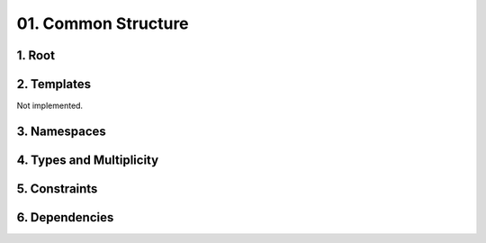 01. Common Structure
==================================================

1. Root
--------------------------------------------------

.. diagram:: 1. Root
   :model: uml

2. Templates
------------

Not implemented.

3. Namespaces
--------------------------------------------------

.. diagram:: 3. Namespaces
   :model: uml

4. Types and Multiplicity
--------------------------------------------------

.. diagram:: 4. Types and Multiplicity
   :model: uml

5. Constraints
--------------------------------------------------

.. diagram:: 5. Constraints
   :model: uml

6. Dependencies
--------------------------------------------------

.. diagram:: 6. Dependencies
   :model: uml

